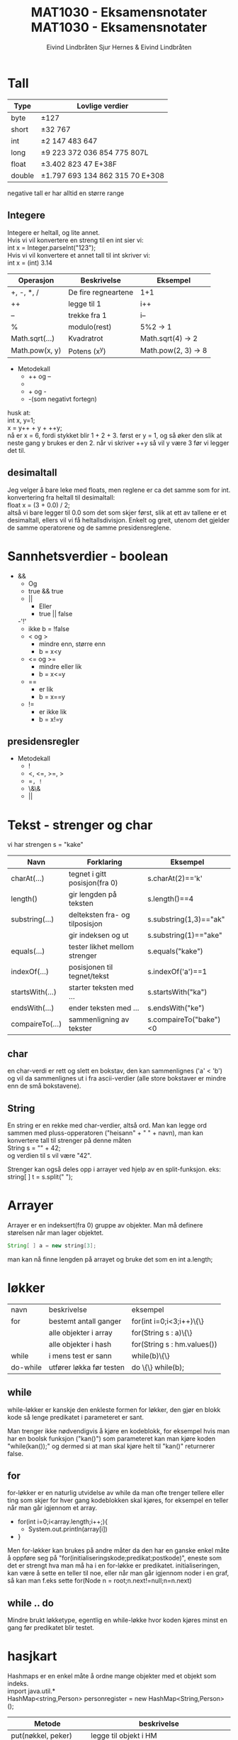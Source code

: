 #+TITLE: MAT1030 - Eksamensnotater
#+AUTHOR: Eivind Lindbråten
#+STARTUP: indent
#+LATEX_HEADER: \documentclass[a4paper,norsk,10pt]{article}
#+LATEX_HEADER: \usepackage{fullpage} %Utnytter større del av arket.
#+LATEX_HEADER: \usepackage[sc,osf]{mathpazo} %Pen font.
#+LATEX_HEADER: \usepackage[norsk]{babel} %Norsk språkpakke.
#+LATEX_HEADER: \usepackage{hyperref} %For lenker i latex-dokument.
#+LATEX_HEADER: \hypersetup{colorlinks=true,linkcolor=black} %Farge på lenker.
#+LATEX_HEADER: \usepackage{amsmath} %Større matematikkpakke.
#+LATEX_HEADER: \usepackage[usenames,dvipsnames]{color} %Flere farger.
#+LATEX_HEADER: \usepackage{parskip} %Norsk type linjeskift.
* Tall

  |--------+---------------------------------------|
  | *Type* | *Lovlige verdier*                     |
  |--------+---------------------------------------|
  | byte   | \pm{}127                              |
  |--------+---------------------------------------|
  | short  | \pm{}32 767                           |
  |--------+---------------------------------------|
  | int    | \pm{}2 147 483 647                    |
  |--------+---------------------------------------|
  | long   | \pm{}9 223 372 036 854 775 807L       |
  |--------+---------------------------------------|
  | float  | \pm{}3.402 823 47 E+38F               |
  |--------+---------------------------------------|
  | double | \pm{}1.797 693 134 862 315 70 E+308   |
  |--------+---------------------------------------|

  negative tall er har alltid en større range 

** Integere

   Integere er heltall, og lite annet.\\
   \newline
   Hvis vi vil konvertere en streng til en int sier vi:\\
   int x = Integer.parseInt("123");\\
   \newline
   Hvis vi vil konvertere et annet tall til int skriver vi:\\
   int x = (int) 3.14\\
   \newline 

   |----------------+---------------------+---------------------|
   | Operasjon      | Beskrivelse         | Eksempel            |
   |----------------+---------------------+---------------------|
   | +, -, *, /     | De fire regneartene | 1+1                 |
   |----------------+---------------------+---------------------|
   | ++             | legge til 1         | i++                 |
   |----------------+---------------------+---------------------|
   | --             | trekke fra 1        | i--                 |
   |----------------+---------------------+---------------------|
   | %              | modulo(rest)        | 5%2 -> 1            |
   |----------------+---------------------+---------------------|
   | Math.sqrt(...) | Kvadratrot          | Math.sqrt(4) -> 2   |
   |----------------+---------------------+---------------------|
   | Math.pow(x, y) | Potens (x^y)        | Math.pow(2, 3) -> 8 |
   |----------------+---------------------+---------------------|
  
   
   - Metodekall
     - ++ og --
     - * og /
     - + og -
     - -(som negativt fortegn)

   husk at:\\
   int x, y=1;\\
   x = y++ + y + ++y;\\
   nå er x = 6, fordi stykket blir 1 + 2 + 3. først er y = 1, og 
   så øker den slik at neste gang y brukes er den 2. 
   når vi skriver ++y så vil y være 3 før vi legger det til.

** desimaltall

   Jeg velger å bare leke med floats, men reglene er ca det samme som for int.\\

   konvertering fra heltall til desimaltall:\\
   float x = (3 + 0.0) / 2;\\

   altså vi bare legger til 0.0 som det som skjer først, slik at ett av tallene er
   et desimaltall, ellers vil vi få heltallsdivisjon. Enkelt og greit,
   utenom det gjelder de samme operatorene og de samme presidensreglene.

* Sannhetsverdier - boolean



  - &&
    - Og 
    - true && true
   - || 
     - Eller
     - true || false
   -'!'
     - ikke
       b = !false
   - < og > 
     - mindre enn, større enn
     - b = x<y
   - <= og >= 
     - mindre eller lik       
     - b = x<=y
   - ==       
     - er lik
     - b = x==y
   - !=
     - er ikke lik
     - b = x!=y

** presidensregler

   - Metodekall
     - !
     - <, <=, >=, >
     - ==, !=
     - \&\&
     - ||

* Tekst - strenger og char

  vi har strengen s = "kake"
  
  |-----------------+--------------------------------+------------------------|
  | Navn            | Forklaring                     | Eksempel               |
  |-----------------+--------------------------------+------------------------|
  | charAt(...)     | tegnet i gitt posisjon(fra 0)  | s.charAt(2)=='k'       |
  |-----------------+--------------------------------+------------------------|
  | length()        | gir lengden på teksten         | s.length()==4          |
  |-----------------+--------------------------------+------------------------|
  | substring(...)  | delteksten fra- og tilposisjon | s.substring(1,3)=="ak" |
  |                 | gir indeksen og ut             | s.substring(1)=="ake"  |
  |-----------------+--------------------------------+------------------------|
  | equals(...)     | tester likhet mellom strenger  | s.equals("kake")       |
  |-----------------+--------------------------------+------------------------|
  | indexOf(...)    | posisjonen til tegnet/tekst    | s.indexOf('a')==1      |
  |-----------------+--------------------------------+------------------------|
  | startsWith(...) | starter teksten med ...        | s.startsWith("ka")     |
  |-----------------+--------------------------------+------------------------|
  | endsWith(...)   | ender teksten med ...          | s.endsWith("ke")       |
  |-----------------+--------------------------------+------------------------|
  | compaireTo(...) | sammenligning av tekster       | s.compaireTo("bake")<0 |
  |-----------------+--------------------------------+------------------------|


** char

   en char-verdi er rett og slett en bokstav, den kan sammenlignes ('a' < 'b') 
   og vil da sammenlignes ut
   i fra ascii-verdier (alle store bokstaver er mindre enn de små bokstavene).

** String

   En string er en rekke med char-verdier, altså ord. Man kan legge ord
   sammen med pluss-opperatoren 
   ("heisann" + " " + navn), man kan konvertere tall til strenger på denne måten\\
   String s = "" + 42;\\
   og verdien til s vil være "42".

   Strenger kan også deles opp i arrayer ved hjelp av en split-funksjon. eks:\\
   string[ ] t = s.split(" ");

* Arrayer

  Arrayer er en indeksert(fra 0) gruppe av objekter. Man må definere
  størelsen når man lager objektet.
  #+BEGIN_SRC Java
  String[ ] a = new string[3];
  #+END_SRC
man kan nå finne lengden på arrayet og bruke det som en int a.length;

* løkker

  | navn     | beskrivelse              | eksempel                    |
  | for      | bestemt antall ganger    | for(int i=0;i<3;i++)\{\}    |
  |          | alle objekter i array    | for(String s : a)\{\}       |
  |          | alle objekter i hash     | for(String s : hm.values()) |
  | while    | i mens test er sann      | while(b)\{\}                |
  | do-while | utfører løkka før testen | do \{\} while(b);           |

** while
   
   while-løkker er kanskje den enkleste formen for løkker, den gjør en blokk kode
   så lenge predikatet i parameteret er sant. 

   Man trenger ikke nødvendigvis å kjøre
   en kodeblokk, for eksempel hvis man har en boolsk funksjon ("kan()") som parameteret
   kan man kjøre koden "while(kan());" og dermed si at man skal kjøre helt til "kan()"
   returnerer false.

** for
   
   for-løkker er en naturlig utvidelse av while da man ofte trenger tellere eller ting
   som skjer for hver gang kodeblokken skal kjøres, for eksempel en teller når man går
   igjennom et array.

   - for(int i=0;i<array.length;i++;){
     - System.out.println(array[i])
   - }

   Men for-løkker kan brukes på andre måter da den har en ganske enkel måte å oppføre 
   seg på "for(initialiseringskode;predikat;postkode)", eneste som det er strengt hva 
   man må ha i en for-løkke er predikatet. initialiseringen, kan være å sette en teller
   til noe, eller når man går igjennom noder i en graf, så kan man f.eks sette 
   for(Node n = root;n.next!=null;n=n.next)

** while .. do
   
   Mindre brukt løkketype, egentlig en while-løkke hvor koden kjøres minst en gang før
   predikatet blir testet.
  
* hasjkart

  Hashmaps er en enkel måte å ordne mange objekter med et objekt som
  indeks.\\
  import java.util.*\\
  HashMap<string,Person> personregister = new HashMap<String,Person>();\\
  
  |-----------------------+---------------------------------------------|
  | Metode                | beskrivelse                                 |
  |-----------------------+---------------------------------------------|
  | put(nøkkel, peker)    | legge til objekt i HM                       |
  |-----------------------+---------------------------------------------|
  | get(nøkkel)           | hente peker til objekt                      |
  |-----------------------+---------------------------------------------|
  | remove(nøkkel)        | fjerne nøkkel fra HM                        |
  |-----------------------+---------------------------------------------|
  | containsKey(nøkkel)   | bool om nøkkelen er der                     |
  |-----------------------+---------------------------------------------|
  | containsValue(objekt) | bool om objektet er der                     |
  |-----------------------+---------------------------------------------|
  | values()              | lager en mengde av alle verdiene i HM,      |
  |                       | brukes til itterering                       |
  |-----------------------+---------------------------------------------|
  | keySet()              | brukes til å lage en mengde av alle nøklene |
  |                       | brukes til iterering                        |
  |-----------------------+---------------------------------------------|
  | isEmpty()             | returnerer true hvis tabellen er tom.       |
  |-----------------------+---------------------------------------------|
  | size()                | Metoden returnerer antall nøkler i tabellen |
  |-----------------------+---------------------------------------------|
  


#+TITLE: MAT1030 - Eksamensnotater
#+AUTHOR: Sjur Hernes & Eivind Lindbråten
#+STARTUP: indent
#+LATEX_HEADER: \documentclass[a4paper,norsk,10pt]{article}
#+LATEX_HEADER: \usepackage{fullpage} %Utnytter større del av arket.
#+LATEX_HEADER: \usepackage[sc,osf]{mathpazo} %Pen font.
#+LATEX_HEADER: \usepackage[norsk]{babel} %Norsk språkpakke.
#+LATEX_HEADER: \usepackage{hyperref} %For lenker i latex-dokument.
#+LATEX_HEADER: \hypersetup{colorlinks=true,linkcolor=black} %Farge på lenker.
#+LATEX_HEADER: \usepackage{amsmath} %Større matematikkpakke.
#+LATEX_HEADER: \usepackage[usenames,dvipsnames]{color} %Flere farger.
#+LATEX_HEADER: \usepackage{parskip} %Norsk type linjeskift.  
* Lenkede lister

* UNDER FØLGER MINE RANDOM NOTATER. Må gås igjennom og struktureres, slettes etc.
* Usorterte notater fra Eivind
INF1010

-Lenket liste. Trenger ikke ta stilling til antall fra start.
-Alle objekter er lenket til hverandre, eget objekt som peker på
-første objektet.
-Må søke i listen forfra for å finne objekter.

-printf-funksjon også i java.

-Øve på sortering til eksamen.
if (condition) {
    return x;
}
return y;
should be written as
return (condition ? x : y);

finalize() er en metode du kan definere i klasser, som automatisk
kjøres før objekter blir tatt av garbage collectoren og
slettes. F.eks. hvis du skal dobbeltsjekke at en fil har blitt lukket.

LIFO - Last in, last out, stack.
FIFO - First in first out, Queue. 


extends (Subklasser)
Generic
Objectklassen
InstanceOf

ArrayList har ikke fast lengde. Men ikke basal konstruksjon slik array
er..

abstract forran klasse gjør at du ikke kan lage objekt av klassen. Kun
av ikke abstrakte subklasser. For å gi en mer virelighetslik
objektmodell.
abstracte metoder kan kun være i abstrakte klasser. Kan ikke inneholde
kode.. Kun subklassemetodene.
Klasser kan kun arve fra en superklasse.

Bruker interface på en klasse hvis vi ønsker egenskaper som flere
forskjellige klasser skal arve. Metoder må skrives på nytt for hver
gang. Implementeres med implements ClassName.

Kan ha indre, nestede klasser.

Alle klasser er subklasser av klassen Object.

-Primitive typer vil ikke endre verdi når de blir sendt til en metode
 og maniplert. Men det blir objekter, siden de er kun pekere, som
 peker på objektet som blir sendt som argument.

* Gruppetime 24.02.2010

** Accessmodifiers
public - Tilgejngelig fra hvor som helst.
ingenting - TIlgang til i samme pakke.
protected - samme som ingenting, samt subklasser.
private - Kun i samme klasse.

Må være i AKKURAT samme pakke for at tilgang skal fungere..

Maven-mappestruktur.

Alle filene ligger i assignment.. Totalt 7 filer..

package inf1010.assignment;

* PRINSIPPER FOR STØRRE PROGRAMMER
    -KISS
    -Moduler
        -Små
            -Definert av grensesnitt
            -Kun en funksjonalitet
                -F.eks. LinkedList
    -Dokumentasjon
    -Testing
    -Konvensjoner
        -Hvordan kode ser ut
        -Hvordan kode struktureres

Ca over 40 linjer i en metode, på tide å splitte.

* Rekursjon

Kaller seg selv.
Midlertidig data lagres i en såkalt Call Stack. Når metode kommer til
return statement går man "baklengs" tilbake i call stacken og metoden
fortsetter etter der den kalte seg selv.

* Brukergrensesnitt

import javax.swing.*; 
import java.awt.*;

class RammeDemo2 extends JFrame { 
    RammeDemo2() {
        // En annen måte å sette tittel på rammen:
        super(”Første vindu");                     
        setDefaultCloseOperation(JFrame.EXIT_ON_CLOSE);
    setSize(300,200);        
        setVisible(true);
    } 
    public static void main(String[] args) {
        new RammeDemo2();
    }
}


Anonym klasse, når klassen ikke har navn, og er skrevet som parameter
til en metode.

Bruk repaint()-metoden for å tegne vindu på nytt..

* Tråder - Threads

Kan implemenere Runnable eller extende Thread classs.
* UML

Diagrammer av programmene våres.
Tegner selve strukturen til programmet.

-Objekdiagrammer. (UML-bokser med ev. var. og arr.)
-Klassediagrammer. (bare koblingene etc.)

Tegner selve arkitekturen til programmet våres. 

** Navneklassen

+public
-private
#protected
~package

Vi lager en modell av problemområdet vårt (også kalt domenemodell).
-Modell av probleme (og modell av databasen).

-Tegner streker mellom klassene. Og navn på forbindelsen.

Vi tegner hvor mange objekter det maksimalt kan være.

Vi har forskjellige skrivemåter for verdier:
1 - en
 * -  null, en eller flere
1..* - minst en
3,4,5 - tre fire eller fem

Tegner koblinger mellom de klassene du tenker programmet skal snakke
med.

Vi angir kun de mest sentrale dataene i UML-boksene.. F.eks. viktige
variabler og arrayer.
F.eks. :klasenavn [atributt-fekt (kan være tomt)].

-Pekere - piler

Tegner flere ved å legge en UML-boks som "skygge" bak.. En
representasjon for N antall.

* Switch
switch (<utrrykk>) {
    case verdi1: <settninger>; break;
    etc..
    default: <kjøres ved ingen treff ved <uttrykk> >;
} 
* Hashmaps
Hashmaps
import java.util.*;

HashMap hashmapnavn = new HashMap();
hashmapnavn.put(nøkkel, verdi);

Hente: Bil b = (Bil) register.get(nøkkel);

Hente alle verdiene:
Iterator it = register.values().iterator();
while (it.hasNext()) {
    Bil b = (Bil) it.next();
}


containsKey(nøkkel) sjekker om objekt med nøkkelen finnes. Gir
true/false.
containsValue(verdi) sjekker om hashmap inneholder gitte objekt/verdi.
size() antall nøkler.

* Emner gått igjennom på forelesning
** Om datastrukturer: Klasser, objekter, variabler, hva skjer?
** Lister, trær, FIFO, LIFO, Lenket liste
** Subklasser polyformi
** Generiske typer
** Abstrakte klasser og interface
** Binære søketrær
** Untak (Exceptions)
** Grafisk bruekrgrensesnitt
** REkursjon
** Tråder
** Hanois tårn
** Sortering (Quicksort etc)
** Sortering med tråder
** Software life cycle and software testing
